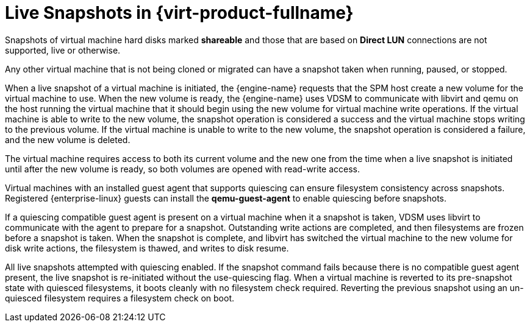 :_content-type: CONCEPT
[id="Live_Snapshots_in_Red_Hat_Enterprise_Virtualization"]
= Live Snapshots in {virt-product-fullname}

Snapshots of virtual machine hard disks marked *shareable* and those that are based on *Direct LUN* connections are not supported, live or otherwise.

Any other virtual machine that is not being cloned or migrated can have a snapshot taken when running, paused, or stopped.

When a live snapshot of a virtual machine is initiated, the {engine-name} requests that the SPM host create a new volume for the virtual machine to use. When the new volume is ready, the {engine-name} uses VDSM to communicate with libvirt and qemu on the host running the virtual machine that it should begin using the new volume for virtual machine write operations. If the virtual machine is able to write to the new volume, the snapshot operation is considered a success and the virtual machine stops writing to the previous volume. If the virtual machine is unable to write to the new volume, the snapshot operation is considered a failure, and the new volume is deleted.

The virtual machine requires access to both its current volume and the new one from the time when a live snapshot is initiated until after the new volume is ready, so both volumes are opened with read-write access.

Virtual machines with an installed guest agent that supports quiescing can ensure filesystem consistency across snapshots. Registered {enterprise-linux} guests can install the *qemu-guest-agent* to enable quiescing before snapshots.

If a quiescing compatible guest agent is present on a virtual machine when it a snapshot is taken, VDSM uses libvirt to communicate with the agent to prepare for a snapshot. Outstanding write actions are completed, and then filesystems are frozen before a snapshot is taken. When the snapshot is complete, and libvirt has switched the virtual machine to the new volume for disk write actions, the filesystem is thawed, and writes to disk resume.

All live snapshots attempted with quiescing enabled. If the snapshot command fails because there is no compatible guest agent present, the live snapshot is re-initiated without the use-quiescing flag. When a virtual machine is reverted to its pre-snapshot state with quiesced filesystems, it boots cleanly with no filesystem check required. Reverting the previous snapshot using an un-quiesced filesystem requires a filesystem check on boot.
